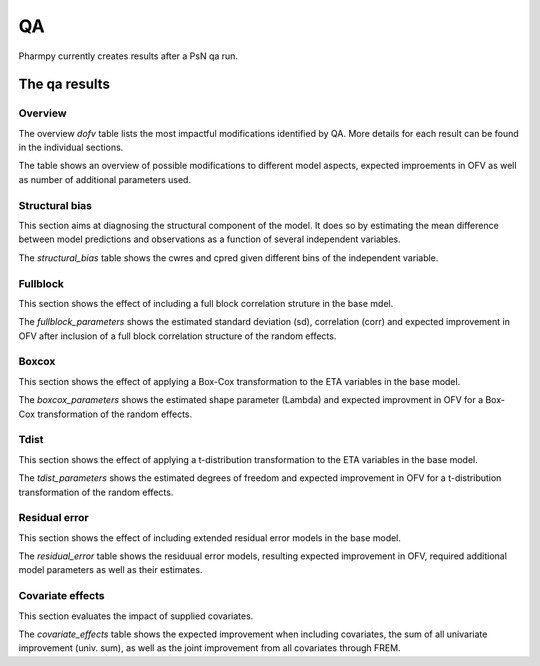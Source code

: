 ==
QA
==

Pharmpy currently creates results after a PsN qa run.

~~~~~~~~~~~~~~
The qa results
~~~~~~~~~~~~~~

Overview
~~~~~~~~

The overview `dofv` table lists the most impactful modifications identified by QA.
More details for each result can be found in the individual sections.

The table shows an overview of possible modifications to different model aspects,
expected improements in OFV as well as number of additional parameters used.

.. jupyter-execute::
    :hide-code:

    import pathlib
    from pharmpy.modeling import read_results
    res = read_results(pathlib.Path('tests/testdata/results/qa_results.json'))
    res.dofv

Structural bias
~~~~~~~~~~~~~~~

This section aims at diagnosing the structural component of the model. It does so by estimating
the mean difference between model predictions and observations as a function of several independent variables.

The `structural_bias` table shows the cwres and cpred given different bins of the independent variable. 

.. jupyter-execute::
    :hide-code:

    res.structural_bias

Fullblock
~~~~~~~~~

This section shows the effect of including a full block correlation struture in the base mdel.

The `fullblock_parameters` shows the estimated standard deviation (sd), correlation (corr) and
expected improvement in OFV after inclusion of a full block correlation structure of the random effects.

.. jupyter-execute::
    :hide-code:

    res.fullblock_parameters


Boxcox
~~~~~~

This section shows the effect of applying a Box-Cox transformation to the ETA variables in the base model.

The `boxcox_parameters` shows the estimated shape parameter (Lambda) and expected improvment in OFV for a
Box-Cox transformation of the random effects.

.. jupyter-execute::
    :hide-code:

    res.boxcox_parameters

Tdist
~~~~~

This section shows the effect of applying a t-distribution transformation to the ETA variables in the base model.

The `tdist_parameters` shows the estimated degrees of freedom and expected improvement in OFV for a 
t-distribution transformation of the random effects.

.. jupyter-execute::
    :hide-code:

    res.tdist_parameters

Residual error
~~~~~~~~~~~~~~

This section shows the effect of including extended residual error models in the base model.

The `residual_error` table shows the residuual error models, resulting expected improvement in OFV, 
required additional model parameters as well as their estimates.

.. jupyter-execute::
    :hide-code:

    res.residual_error

Covariate effects
~~~~~~~~~~~~~~~~~

This section evaluates the impact of supplied covariates.

The `covariate_effects` table shows the expected improvement when including covariates, the sum of all
univariate improvement (univ. sum), as well as the joint improvement from all covariates through FREM.

.. jupyter-execute::
    :hide-code:

    res.covariate_effects
